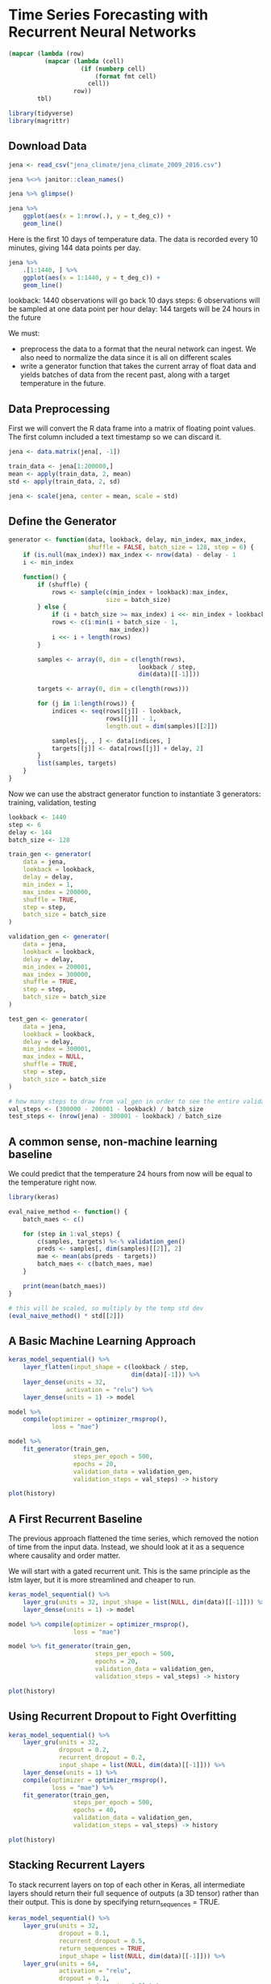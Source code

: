 * Time Series Forecasting with Recurrent Neural Networks 
:PROPERTIES:
:header-args: :session R-session :results output value table :colnames yes
:END:

#+NAME: round-tbl
#+BEGIN_SRC emacs-lisp :var tbl="" fmt="%.1f"
(mapcar (lambda (row)
          (mapcar (lambda (cell)
                    (if (numberp cell)
                        (format fmt cell)
                      cell))
                  row))
        tbl)
#+end_src

#+RESULTS: round-tbl

#+BEGIN_SRC R :post round-tbl[:colnames yes](*this*)
library(tidyverse)
library(magrittr)
#+END_SRC

** Download Data 

#+BEGIN_SRC R :post round-tbl[:colnames yes](*this*)
jena <- read_csv("jena_climate/jena_climate_2009_2016.csv")

jena %<>% janitor::clean_names()

jena %>% glimpse()
#+END_SRC

#+BEGIN_SRC R :file plot.svg :results graphics file
jena %>%
    ggplot(aes(x = 1:nrow(.), y = t_deg_c)) +
    geom_line()
#+END_SRC

Here is the first 10 days of temperature data. The data is recorded every 10 minutes, giving 144 data points per day. 

#+BEGIN_SRC R :file plot.svg :results graphics file
jena %>%
    .[1:1440, ] %>%
    ggplot(aes(x = 1:1440, y = t_deg_c)) +
    geom_line()
#+END_SRC

#+RESULTS:
[[file:plot.svg]]

lookback: 1440 observations will go back 10 days
steps: 6 observations will be sampled at one data point per hour 
delay: 144 targets will be 24 hours in the future 

We must:
- preprocess the data to a format that the neural network can ingest. We also need to normalize the data since it is all on different scales 
- write a generator function that takes the current array of float data and yields batches of data from the recent past, along with a target temperature in the future.


** Data Preprocessing 

First we will convert the R data frame into a matrix of floating point values. The first column included a text timestamp so we can discard it. 

#+BEGIN_SRC R :post round-tbl[:colnames yes](*this*)
jena <- data.matrix(jena[, -1])

train_data <- jena[1:200000,]
mean <- apply(train_data, 2, mean)
std <- apply(train_data, 2, sd)

jena <- scale(jena, center = mean, scale = std)
#+END_SRC

** Define the Generator 

#+BEGIN_SRC R :post round-tbl[:colnames yes](*this*)
generator <- function(data, lookback, delay, min_index, max_index,
                      shuffle = FALSE, batch_size = 128, step = 6) {
    if (is.null(max_index)) max_index <- nrow(data) - delay - 1
    i <- min_index

    function() {
        if (shuffle) {
            rows <- sample(c(min_index + lookback):max_index,
                           size = batch_size)
        } else {
            if (i + batch_size >= max_index) i <<- min_index + lookback
            rows <- c(i:min(i + batch_size - 1,
                            max_index))
            i <<- i + length(rows)
        }

        samples <- array(0, dim = c(length(rows),
                                    lookback / step,
                                    dim(data)[[-1]]))

        targets <- array(0, dim = c(length(rows)))

        for (j in 1:length(rows)) {
            indices <- seq(rows[[j]] - lookback,
                           rows[[j]] - 1,
                           length.out = dim(samples)[[2]])

            samples[j, , ] <- data[indices, ]
            targets[[j]] <- data[rows[[j]] + delay, 2]
        }
        list(samples, targets)
    }
}
#+END_SRC

Now we can use the abstract generator function to instantiate 3 generators: training, validation, testing 

#+BEGIN_SRC R :post round-tbl[:colnames yes](*this*)
lookback <- 1440
step <- 6
delay <- 144
batch_size <- 128

train_gen <- generator(
    data = jena,
    lookback = lookback,
    delay = delay,
    min_index = 1,
    max_index = 200000,
    shuffle = TRUE,
    step = step,
    batch_size = batch_size
)

validation_gen <- generator(
    data = jena,
    lookback = lookback,
    delay = delay,
    min_index = 200001,
    max_index = 300000,
    shuffle = TRUE,
    step = step,
    batch_size = batch_size
)

test_gen <- generator(
    data = jena,
    lookback = lookback,
    delay = delay,
    min_index = 300001,
    max_index = NULL,
    shuffle = TRUE,
    step = step,
    batch_size = batch_size
)

# how many steps to draw from val_gen in order to see the entire validation set 
val_steps <- (300000 - 200001 - lookback) / batch_size 
test_steps <- (nrow(jena) - 300001 - lookback) / batch_size
#+END_SRC

** A common sense, non-machine learning baseline 

We could predict that the temperature 24 hours from now will be equal to the temperature right now.

#+BEGIN_SRC R :post round-tbl[:colnames yes](*this*)
library(keras)

eval_naive_method <- function() {
    batch_maes <- c()

    for (step in 1:val_steps) {
        c(samples, targets) %<-% validation_gen()
        preds <- samples[, dim(samples)[[2]], 2]
        mae <- mean(abs(preds - targets))
        batch_maes <- c(batch_maes, mae)
    }

    print(mean(batch_maes))
}

# this will be scaled, so multiply by the temp std dev 
(eval_naive_method() * std[[2]])
#+END_SRC

** A Basic Machine Learning Approach 

#+BEGIN_SRC R :post round-tbl[:colnames yes](*this*)
keras_model_sequential() %>%
    layer_flatten(input_shape = c(lookback / step,
                                  dim(data)[-1])) %>%
    layer_dense(units = 32,
                activation = "relu") %>%
    layer_dense(units = 1) -> model 

model %>%
    compile(optimizer = optimizer_rmsprop(),
            loss = "mae")

model %>%
    fit_generator(train_gen,
                  steps_per_epoch = 500,
                  epochs = 20,
                  validation_data = validation_gen,
                  validation_steps = val_steps) -> history
#+END_SRC

#+BEGIN_SRC R :file plot.svg :results graphics file
plot(history)
#+END_SRC

** A First Recurrent Baseline 

The previous approach flattened the time series, which removed the notion of time from the input data. Instead, we should look at it as a sequence where causality and order matter. 

We will start with a gated recurrent unit. This is the same principle as the lstm layer, but it is more streamlined and cheaper to run. 

#+BEGIN_SRC R :post round-tbl[:colnames yes](*this*)
keras_model_sequential() %>%
    layer_gru(units = 32, input_shape = list(NULL, dim(data)[[-1]])) %>%
    layer_dense(units = 1) -> model

model %>% compile(optimizer = optimizer_rmsprop(),
                  loss = "mae")

model %>% fit_generator(train_gen,
                        steps_per_epoch = 500,
                        epochs = 20,
                        validation_data = validation_gen,
                        validation_steps = val_steps) -> history
#+END_SRC

#+BEGIN_SRC R :file plot.svg :results graphics file
plot(history)
#+END_SRC

** Using Recurrent Dropout to Fight Overfitting 

#+BEGIN_SRC R :post round-tbl[:colnames yes](*this*)
keras_model_sequential() %>%
    layer_gru(units = 32,
              dropout = 0.2,
              recurrent_dropout = 0.2,
              input_shape = list(NULL, dim(data)[[-1]])) %>%
    layer_dense(units = 1) %>%
    compile(optimizer = optimizer_rmsprop(),
            loss = "mae") %>%
    fit_generator(train_gen,
                  steps_per_epoch = 500,
                  epochs = 40,
                  validation_data = validation_gen,
                  validation_steps = val_steps) -> history
#+END_SRC

#+BEGIN_SRC R :file plot.svg :results graphics file
plot(history)
#+END_SRC

** Stacking Recurrent Layers 

To stack recurrent layers on top of each other in Keras, all intermediate layers should return their full sequence of outputs (a 3D tensor) rather than their output. This is done by specifying return_sequences = TRUE. 

#+BEGIN_SRC R :post round-tbl[:colnames yes](*this*)
keras_model_sequential() %>%
    layer_gru(units = 32,
              dropout = 0.1,
              recurrent_dropout = 0.5,
              return_sequences = TRUE,
              input_shape = list(NULL, dim(data)[[-1]])) %>%
    layer_gru(units = 64,
              activation = "relu",
              dropout = 0.1,
              recurrent_dropout = 0.5) %>%
    layer_dense(units = 1) %>%
    compile(optimizer = optimizer_rmsprop(),
            loss = "mae") %>%
    fit_generator(train_gen,
                  steps_per_epoch = 500,
                  epochs = 40,
                  validaton_data = validation_gen,
                  validation_steps = val_steps) -> history
#+END_SRC

#+BEGIN_SRC R :file plot.svg :results graphics file
plot(history)
#+END_SRC

** Using Bidirectional Recurrent Neural Networks 

#+BEGIN_SRC R :post round-tbl[:colnames yes](*this*)
keras_model_sequential() %>%
    bidirectional(layer_gru(units = 32),
                  input_shape = list(NULL, dim(data)[[-1]])) %>%
    layer_dense(units = 1) %>%
    compile(optimizer = optimizer_rmsprop(),
            loss = "mae") %>%
    fit_generator(train_gen,
                  steps_per_epoch = 500,
                  epochs = 40,
                  validation_data = validation_gen,
                  validation_steps = val_steps) -> history
#+END_SRC

#+BEGIN_SRC R :file plot.svg :results graphics file
plot(history)
#+END_SRC

* Forecasting Sunspots with Deep Learning 

#+BEGIN_SRC R :post round-tbl[:colnames yes](*this*)
library(tidyverse)
library(magrittr)
library(glue)
library(forcats)
library(lubridate)

# time series 
library(timetk)
library(tidyquant)
library(tibbletime)

# visualization 
library(cowplot)

# preprocessing
library(recipes)

# sampling / accuracy 
library(rsample)
library(yardstick)

# modeling
library(keras)
library(tfruns)
#+END_SRC

** Data

Our dataset is a ts class (not tidy), so we need to convert it to a tidy data set first using the tk_tbl function. 

#+BEGIN_SRC R :post round-tbl[:colnames yes](*this*)
sun_spots <- datasets::sunspot.month %>%
    tk_tbl() %>%
    mutate(index = as_date(index)) %>%
    as_tbl_time(index = index)

sun_spots %>%
    head()
#+END_SRC

** Exploratory Data Analysis 

#+BEGIN_SRC R :file plot.svg :results graphics file
sun_spots %>%
    ggplot(aes(x = index, y = value)) +
    geom_point(color = palette_light()[[1]],
               alpha = 0.5) +
    theme_tq() +
    labs(title = "From 1749 to 2013 (Full Data)") -> p1

sun_spots %>%
    filter_time("start" ~ "1800") %>% 
    ggplot(aes(x = index, y = value)) +
    geom_line(color = palette_light()[[1]],
              alpha = 0.5) +
    geom_point(color = palette_light()[[1]]) +
    geom_smooth(method = "loess", span = 0.2, se = FALSE) +
    theme_tq() +
    labs(title = "From 1749 to 1759 (Zoomed In To Show Cycle)",
         caption = "datasets::sunspot.month") -> p2

ggdraw() +
    draw_label("Sunspots",
               size = 18,
               fontface = "bold",
               color = palette_light()[[1]]) -> p_title

plot_grid(p_title, p1, p2, ncol = 1, rel_heights = c(0.1, 1, 1))
#+END_SRC

** Backtesting: Time Series Cross Validation

The backtesting strategy is this:

- use 100 years for the training set
- use 50 years for the validation set
- select a skip span of about 22 years to approximately evenly distribute the samples into 6 sets that span the entire 265 year history of the sunspots data
- set cumulative to FALSE to allow the origin to shift which ensures that models on more recent data are not given an unfair advantage 

#+BEGIN_SRC R :post round-tbl[:colnames yes](*this*)
periods_train <- 12 * 100
periods_test <- 12 * 50
skip_span <- 12 * 22 - 1

(rolling_origin_resamples <- rolling_origin(
    sun_spots,
    initial = periods_train,
    assess = periods_test,
    cumulative = FALSE,
    skip = skip_span))
#+END_SRC


** Visualizing the Backtesting Strategy

We can use two custom functions: 

- plot_split() plots one of the resampling splits using ggplot
- plot_sampling_plan() scales the plot_split() function to all of the samples using purrr and cowplot 

#+BEGIN_SRC R :post round-tbl[:colnames yes](*this*)
plot_split <- function(split,
                       expand_y_axis = TRUE, alpha = 1, size = 1, base_size = 14) {
    
}
#+END_SRC

